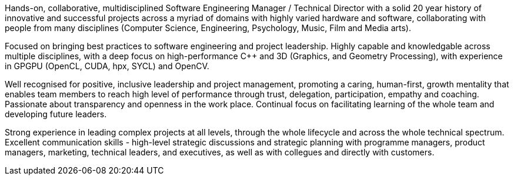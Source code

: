 // TODO update personal summar

Hands-on, collaborative, multidisciplined Software Engineering Manager / Technical Director with a solid 20 year history of innovative and successful projects across a myriad of domains with highly varied hardware and software, collaborating with people from many disciplines (Computer Science, Engineering, Psychology, Music, Film and Media arts).

Focused on bringing best practices to software engineering and project leadership. Highly capable and knowledgable across multiple disciplines, with a deep focus on high-performance {cpp} and 3D (Graphics, and Geometry Processing), with experience in GPGPU (OpenCL, CUDA, hpx, SYCL) and OpenCV.

Well recognised for positive, inclusive leadership and project management, promoting a caring, human-first, growth mentality that enables team members to reach high level of performance through trust, delegation, participation, empathy and coaching. Passionate about transparency and openness in the work place. Continual focus on facilitating learning of the whole team and developing future leaders.

Strong experience in leading complex projects at all levels, through the whole lifecycle and across the whole technical spectrum. Excellent communication skills - high-level strategic discussions and strategic planning with programme managers, product managers, marketing, technical leaders, and executives, as well as with collegues and directly with customers.


////
Extra

* an interdisciplinary, collaborative, maker-builder-developer-researcher

*
   * "CREDIT - GitLab's six values are Collaboration, Results, Efficiency, Diversity & Inclusion, Iteration, and Transparency, and together they spell the CREDIT we give each other by assuming good intent"
   * aligned to GitLab's values - https://about.gitlab.com/handbook/values/


* * " experience directing mission-critical decisions for teams of 20 senior engineers in growth-stage Internet startups from zero to exit; 15+ years hands-on technical experience in broad stacks of engineering; world-class education in Computer Science, Engineering, Management, Product Design, Entrepreneurship and Human Psychology; "
////
